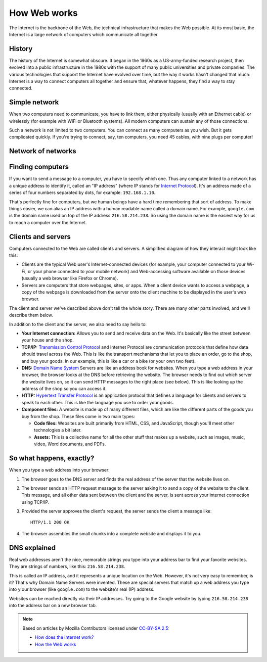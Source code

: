 =============
How Web works
=============

The Internet is the backbone of the Web, the technical infrastructure
that makes the Web possible. At its most basic, the Internet is a large
network of computers which communicate all together.

History
=======

The history of the Internet is somewhat obscure. It began in the 1960s
as a US-army-funded research project, then evolved into a public infrastructure
in the 1980s with the support of many public universities and private companies.
The various technologies that support the Internet have evolved over time,
but the way it works hasn't changed that much: Internet is a way to connect
computers all together and ensure that, whatever happens, they find a way
to stay connected.

Simple network
==============

When two computers need to communicate, you have to link them,
either physically (usually with an Ethernet cable) or wirelessly
(for example with WiFi or Bluetooth systems).
All modern computers can sustain any of those connections.

.. todo:: Insert picture

Such a network is not limited to two computers. You can connect as many
computers as you wish. But it gets complicated quickly. If you're trying
to connect, say, ten computers, you need 45 cables, with nine plugs per
computer!

.. todo:: Insert picture

Network of networks
===================

.. todo:: TBD

Finding computers
=================

If you want to send a message to a computer, you have to specify which one.
Thus any computer linked to a network has a unique address to identify it,
called an "IP address" (where IP stands for `Internet Protocol`_).
It's an address made of a series of four numbers separated by dots,
for example: ``192.168.1.10``.

That's perfectly fine for computers, but we human beings have a hard time
remembering that sort of address. To make things easier, we can alias
an IP address with a human readable name called a domain name.
For example, ``google.com`` is the domain name used on top of the
IP address ``216.58.214.238``. So using the domain name is the easiest
way for us to reach a computer over the Internet.

Clients and servers
===================

Computers connected to the Web are called clients and servers.
A simplified diagram of how they interact might look like this:

.. todo:: Insert picture

* Clients are the typical Web user's Internet-connected devices
  (for example, your computer connected to your Wi-Fi, or your phone
  connected to your mobile network) and Web-accessing software available
  on those devices (usually a web browser like Firefox or Chrome).
* Servers are computers that store webpages, sites, or apps.
  When a client device wants to access a webpage, a copy of the webpage
  is downloaded from the server onto the client machine to be displayed
  in the user's web browser.

The client and server we've described above don't tell the whole story.
There are many other parts involved, and we'll describe them below.

In addition to the client and the server, we also need to say hello to:

* **Your Internet connection:** Allows you to send and receive data on the Web.
  It's basically like the street between your house and the shop.
* **TCP/IP:** `Transmission Control Protocol`_ and Internet Protocol
  are communication protocols that define how data should travel
  across the Web. This is like the transport mechanisms that let you
  to place an order, go to the shop, and buy your goods.
  In our example, this is like a car or a bike (or your own two feet).
* **DNS:** `Domain Name System`_ Servers are like an address book for websites.
  When you type a web address in your browser, the browser looks at the DNS
  before retrieving the website. The browser needs to find out which server
  the website lives on, so it can send HTTP messages to the right place
  (see below). This is like looking up the address of the shop so you can
  access it.
* **HTTP:** `Hypertext Transfer Protocol`_ is an application protocol that
  defines a language for clients and servers to speak to each other.
  This is like the language you use to order your goods.
* **Component files:** A website is made up of many different files,
  which are like the different parts of the goods you buy from the shop.
  These files come in two main types:

  * **Code files:** Websites are built primarily from HTML, CSS, and
    JavaScript, though you'll meet other technologies a bit later.
  * **Assets:** This is a collective name for all the other stuff that makes up
    a website, such as images, music, video, Word documents, and PDFs.

So what happens, exactly?
=========================

When you type a web address into your browser:

#. The browser goes to the DNS server and finds the real address of the
   server that the website lives on.
#. The browser sends an HTTP request message to the server asking it to
   send a copy of the website to the client.
   This message, and all other data sent between the client and the server,
   is sent across your internet connection using TCP/IP.
#. Provided the server approves the client's request, the server sends
   the client a message like::

     HTTP/1.1 200 OK

#. The browser assembles the small chunks into a complete website and
   displays it to you.

DNS explained
=============

Real web addresses aren't the nice, memorable strings you type into your
address bar to find your favorite websites. They are strings of numbers,
like this: ``216.58.214.238``.

This is called an IP address, and it represents a unique location on the Web.
However, it's not very easy to remember, is it?
That's why Domain Name Servers were invented.
These are special servers that match up a web address you type into y
our browser (like ``google.com``) to the website's real (IP) address.

Websites can be reached directly via their IP addresses.
Try going to the Google website by typing ``216.58.214.238``
into the address bar on a new browser tab.

.. note::

    Based on articles by Mozilla Contributors
    licensed under `CC-BY-SA 2.5 <http://creativecommons.org/licenses/by-sa/2.5/>`_:

    * `How does the Internet work? <https://developer.mozilla.org/en-US/Learn/Common_questions/How_does_the_Internet_work>`__
    * `How the Web works <https://developer.mozilla.org/en-US/Learn/Getting_started_with_the_web/How_the_Web_works>`__

.. _Internet Protocol: https://en.wikipedia.org/wiki/Internet_Protocol
.. _Transmission Control Protocol: https://en.wikipedia.org/wiki/Transmission_Control_Protocol
.. _Domain Name System: https://en.wikipedia.org/wiki/Domain_Name_System
.. _Hypertext Transfer Protocol: https://en.wikipedia.org/wiki/Hypertext_Transfer_Protocol